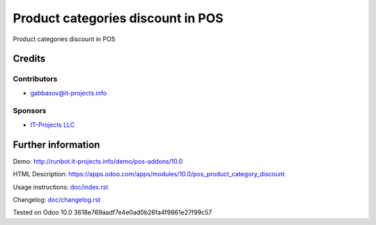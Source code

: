 ====================================
 Product categories discount in POS
====================================

Product categories discount in POS

Credits
=======

Contributors
------------
* gabbasov@it-projects.info

Sponsors
--------
* `IT-Projects LLC <https://it-projects.info>`__

Further information
===================

Demo: http://runbot.it-projects.info/demo/pos-addons/10.0

HTML Description: https://apps.odoo.com/apps/modules/10.0/pos_product_category_discount

Usage instructions: `<doc/index.rst>`__

Changelog: `<doc/changelog.rst>`__

Tested on Odoo 10.0 3618e769aadf7e4e0ad0b26fa4f9861e27f99c57
